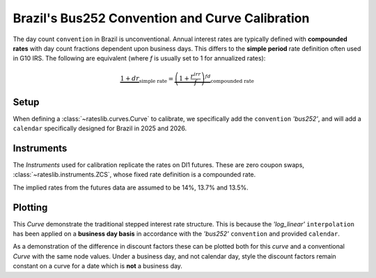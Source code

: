 .. _cook-bus252-conv:

.. ipython:: python
   :suppress:

   from rateslib import *
   import matplotlib.pyplot as plt
   from datetime import datetime as dt
   import numpy as np
   from pandas import DataFrame, option_context

Brazil's Bus252 Convention and Curve Calibration
*************************************************

The day count ``convention`` in Brazil is unconventional. Annual interest rates
are typically defined with **compounded rates** with day count fractions dependent
upon business days. This differs to the **simple period** rate definition often used
in G10 IRS. The following are equivalent (where *f* is usually set to 1 for annualized rates):

.. math::

   \underbrace{1 + d r}_{\text{simple rate}} = \underbrace{\left (1+\frac{r^{irr}}{f} \right)^{fd}}_{\text{compounded rate}}

Setup
------

When defining a :class:`~rateslib.curves.Curve` to calibrate, we specifically add the
``convention`` *'bus252'*, and will add a ``calendar`` specifically designed for Brazil
in 2025 and 2026.

.. ipython:: python

   holidays = [
       "2025-01-01", "2025-03-03", "2025-03-04", "2025-04-18", "2025-04-21", "2025-05-01",
       "2025-06-19", "2025-09-07", "2025-10-12", "2025-11-02", "2025-11-15", "2025-11-20",
       "2025-12-25", "2026-01-01", "2026-02-16", "2026-02-17", "2026-04-03", "2026-04-21",
       "2026-05-01", "2026-06-04", "2026-09-07", "2026-10-12", "2026-11-02", "2026-11-15",
       "2026-11-20", "2026-12-25",
   ]
   bra = Cal(holidays=[dt.strptime(_, "%Y-%m-%d") for _ in holidays], week_mask=[5, 6])

   curve = Curve(
       nodes={
           dt(2025, 5, 15): 1.0,
           dt(2025, 8, 1): 1.0,
           dt(2025, 11, 3): 1.0,
           dt(2026, 5, 1): 1.0,
       },
       convention="bus252",
       calendar=bra,
       interpolation="log_linear",
       id="curve",
   )

Instruments
------------

The *Instruments* used for calibration replicate the rates on DI1 futures. These are
zero coupon swaps, :class:`~rateslib.instruments.ZCS`, whose fixed rate definition is a
compounded rate.

The implied rates from the futures data are assumed to be 14%, 13.7% and 13.5%.

.. ipython:: python

   zcs_args = dict(frequency="A", calendar=bra, curves="curve", currency="brl", convention="bus252")
   solver = Solver(
       curves=[curve],
       instruments=[
           ZCS(dt(2025, 5, 15), dt(2025, 8, 1), **zcs_args),
           ZCS(dt(2025, 5, 15), dt(2025, 11, 3), **zcs_args),
           ZCS(dt(2025, 5, 15), dt(2026, 5, 1), **zcs_args),
       ],
       s=[14.0, 13.7, 13.5]
   )

Plotting
---------

.. ipython:: python

   curve.plot("1b")

.. plot::

   from rateslib import *
   import matplotlib.pyplot as plt

   holidays = [
       "2025-01-01", "2025-03-03", "2025-03-04", "2025-04-18", "2025-04-21", "2025-05-01",
       "2025-06-19", "2025-09-07", "2025-10-12", "2025-11-02", "2025-11-15", "2025-11-20",
       "2025-12-25", "2026-01-01", "2026-02-16", "2026-02-17", "2026-04-03", "2026-04-21",
       "2026-05-01", "2026-06-04", "2026-09-07", "2026-10-12", "2026-11-02", "2026-11-15",
       "2026-11-20", "2026-12-25",
   ]
   bra = Cal(holidays=[dt.strptime(_, "%Y-%m-%d") for _ in holidays], week_mask=[5, 6])

   curve = Curve(
       nodes={
           dt(2025, 5, 15): 1.0,
           dt(2025, 8, 1): 1.0,
           dt(2025, 11, 3): 1.0,
           dt(2026, 5, 1): 1.0,
       },
       convention="bus252",
       calendar=bra,
       interpolation="log_linear",
       id="curve",
   )

   zcs_args = dict(frequency="A", calendar=bra, curves="curve", currency="brl", convention="bus252")
   solver = Solver(
       curves=[curve],
       instruments=[
           ZCS(dt(2025, 5, 15), dt(2025, 8, 1), **zcs_args),
           ZCS(dt(2025, 5, 15), dt(2025, 11, 3), **zcs_args),
           ZCS(dt(2025, 5, 15), dt(2026, 5, 1), **zcs_args),
       ],
       s=[14.0, 13.7, 13.5]
   )

   fig, ax, line = curve.plot("1b")
   plt.show()
   plt.close()

This *Curve* demonstrate the traditional stepped interest rate structure. This is because the
*'log_linear'* ``interpolation`` has been applied on a **business day basis** in accordance with
the *'bus252'* ``convention`` and provided ``calendar``.

As a demonstration of the difference in discount factors these can be plotted both for this
`curve` and a conventional *Curve* with the same node values. Under a business day, and
not calendar day, style the discount factors remain constant on a curve for a date which
is **not** a business day.

.. ipython:: python

   conventional = Curve(
       nodes={
           dt(2025, 5, 15): 1.0,
           dt(2025, 8, 1): curve[dt(2025, 8, 1)],
           dt(2025, 11, 3): curve[dt(2025, 11, 3)],
           dt(2026, 5, 1): curve[dt(2026, 5, 1)],
       },
       convention="act365f",
       calendar=bra,
       interpolation="log_linear"
   )

   fig, ax = plt.subplots(1, 1)
   x, y1, y2 = [], [], []
   for date in bra.cal_date_range(dt(2025, 5, 15), dt(2026, 6, 15)):
       x.append(date)
       y1.append(curve[date])
       y2.append(conventional[date])

   ax.plot(x, y1)
   ax.plot(x, y2)

.. plot::

   from rateslib import *
   import matplotlib.pyplot as plt

   holidays = [
       "2025-01-01", "2025-03-03", "2025-03-04", "2025-04-18", "2025-04-21", "2025-05-01",
       "2025-06-19", "2025-09-07", "2025-10-12", "2025-11-02", "2025-11-15", "2025-11-20",
       "2025-12-25", "2026-01-01", "2026-02-16", "2026-02-17", "2026-04-03", "2026-04-21",
       "2026-05-01", "2026-06-04", "2026-09-07", "2026-10-12", "2026-11-02", "2026-11-15",
       "2026-11-20", "2026-12-25",
   ]
   bra = Cal(holidays=[dt.strptime(_, "%Y-%m-%d") for _ in holidays], week_mask=[5, 6])

   curve = Curve(
       nodes={
           dt(2025, 5, 15): 1.0,
           dt(2025, 8, 1): 1.0,
           dt(2025, 11, 3): 1.0,
           dt(2026, 5, 1): 1.0,
       },
       convention="bus252",
       calendar=bra,
       interpolation="log_linear",
       id="curve",
   )

   zcs_args = dict(frequency="A", calendar=bra, curves="curve", currency="brl", convention="bus252")
   solver = Solver(
       curves=[curve],
       instruments=[
           ZCS(dt(2025, 5, 15), dt(2025, 8, 1), **zcs_args),
           ZCS(dt(2025, 5, 15), dt(2025, 11, 3), **zcs_args),
           ZCS(dt(2025, 5, 15), dt(2026, 5, 1), **zcs_args),
       ],
       s=[14.0, 13.7, 13.5]
   )

   conventional = Curve(
       nodes={
           dt(2025, 5, 15): 1.0,
           dt(2025, 8, 1): curve[dt(2025, 8, 1)],
           dt(2025, 11, 3): curve[dt(2025, 11, 3)],
           dt(2026, 5, 1): curve[dt(2026, 5, 1)],
       },
       convention="act365f",
       calendar=bra,
       interpolation="log_linear"
   )

   fig, ax = plt.subplots(1, 1)
   x, y1, y2 = [], [], []
   for date in bra.cal_date_range(dt(2025, 5, 15), dt(2025, 6, 15)):
       x.append(date)
       y1.append(curve[date])
       y2.append(conventional[date])

   ax.plot(x, y1)
   ax.plot(x, y2)
   plt.show()
   plt.close()
